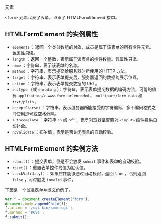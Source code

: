 #

#+begin_html
  <form>
#+end_html

元素

=<form>= 元素代表了表单，继承了 HTMLFormElement 接口。

** HTMLFormElement 的实例属性
   :PROPERTIES:
   :CUSTOM_ID: htmlformelement-的实例属性
   :END:

- =elements=
  ：返回一个类似数组的对象，成员是属于该表单的所有控件元素。该属性只读。
- =length= ：返回一个整数，表示属于该表单的控件数量。该属性只读。
- =name= ：字符串，表示该表单的名称。
- =method= ：字符串，表示提交给服务器时所使用的 HTTP 方法。
- =target= ：字符串，表示表单提交后，服务器返回的数据的展示位置。
- =action= ：字符串，表示表单提交数据的 URL。
- =enctype= （或 =encoding=
  ）：字符串，表示表单提交数据的编码方法，可能的值有
  =application/x-www-form-urlencoded= 、 =multipart/form-data= 和
  =text/plain= 。
- =acceptCharset=
  ：字符串，表示服务器所能接受的字符编码，多个编码格式之间使用逗号或空格分隔。
- =autocomplete= ：字符串 =on= 或 =off= ，表示浏览器是否要对 =<input>=
  控件提供自动补全。
- =noValidate= ：布尔值，表示是否关闭表单的自动校验。

** HTMLFormElement 的实例方法
   :PROPERTIES:
   :CUSTOM_ID: htmlformelement-的实例方法
   :END:

- =submit()= ：提交表单，但是不会触发 =submit= 事件和表单的自动校验。
- =reset()= ：重置表单控件的值为默认值。
- =checkValidity()= ：如果控件能够通过自动校验，返回 =true= ，否则返回
  =false= ，同时触发 =invalid= 事件。

下面是一个创建表单并提交的例子。

#+begin_src js
  var f = document.createElement('form');
  document.body.appendChild(f);
  f.action = '/cgi-bin/some.cgi';
  f.method = 'POST';
  f.submit();
#+end_src
